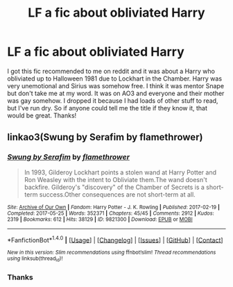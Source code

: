 #+TITLE: LF a fic about obliviated Harry

* LF a fic about obliviated Harry
:PROPERTIES:
:Author: TimeTurner394
:Score: 0
:DateUnix: 1503882561.0
:DateShort: 2017-Aug-28
:FlairText: Request
:END:
I got this fic recommended to me on reddit and it was about a Harry who obliviated up to Halloween 1981 due to Lockhart in the Chamber. Harry was very unemotional and Sirius was somehow free. I think it was mentor Snape but don't take me at my word. It was on AO3 and everyone and their mother was gay somehow. I dropped it because I had loads of other stuff to read, but I've run dry. So if anyone could tell me the title if they know it, that would be great. Thanks!


** linkao3(Swung by Serafim by flamethrower)
:PROPERTIES:
:Author: adreamersmusing
:Score: 3
:DateUnix: 1503883076.0
:DateShort: 2017-Aug-28
:END:

*** [[http://archiveofourown.org/works/9821300][*/Swung by Serafim/*]] by [[http://www.archiveofourown.org/users/flamethrower/pseuds/flamethrower][/flamethrower/]]

#+begin_quote
  In 1993, Gilderoy Lockhart points a stolen wand at Harry Potter and Ron Weasley with the intent to Obliviate them.The wand doesn't backfire. Gilderoy's "discovery" of the Chamber of Secrets is a short-term success.Other consequences are not short-term at all.
#+end_quote

^{/Site/: [[http://www.archiveofourown.org/][Archive of Our Own]] *|* /Fandom/: Harry Potter - J. K. Rowling *|* /Published/: 2017-02-19 *|* /Completed/: 2017-05-25 *|* /Words/: 352371 *|* /Chapters/: 45/45 *|* /Comments/: 2912 *|* /Kudos/: 2319 *|* /Bookmarks/: 612 *|* /Hits/: 38129 *|* /ID/: 9821300 *|* /Download/: [[http://archiveofourown.org/downloads/fl/flamethrower/9821300/Swung%20by%20Serafim.epub?updated_at=1503365268][EPUB]] or [[http://archiveofourown.org/downloads/fl/flamethrower/9821300/Swung%20by%20Serafim.mobi?updated_at=1503365268][MOBI]]}

--------------

*FanfictionBot*^{1.4.0} *|* [[[https://github.com/tusing/reddit-ffn-bot/wiki/Usage][Usage]]] | [[[https://github.com/tusing/reddit-ffn-bot/wiki/Changelog][Changelog]]] | [[[https://github.com/tusing/reddit-ffn-bot/issues/][Issues]]] | [[[https://github.com/tusing/reddit-ffn-bot/][GitHub]]] | [[[https://www.reddit.com/message/compose?to=tusing][Contact]]]

^{/New in this version: Slim recommendations using/ ffnbot!slim! /Thread recommendations using/ linksub(thread_id)!}
:PROPERTIES:
:Author: FanfictionBot
:Score: 2
:DateUnix: 1503883119.0
:DateShort: 2017-Aug-28
:END:


*** Thanks
:PROPERTIES:
:Author: TimeTurner394
:Score: 1
:DateUnix: 1503890612.0
:DateShort: 2017-Aug-28
:END:
